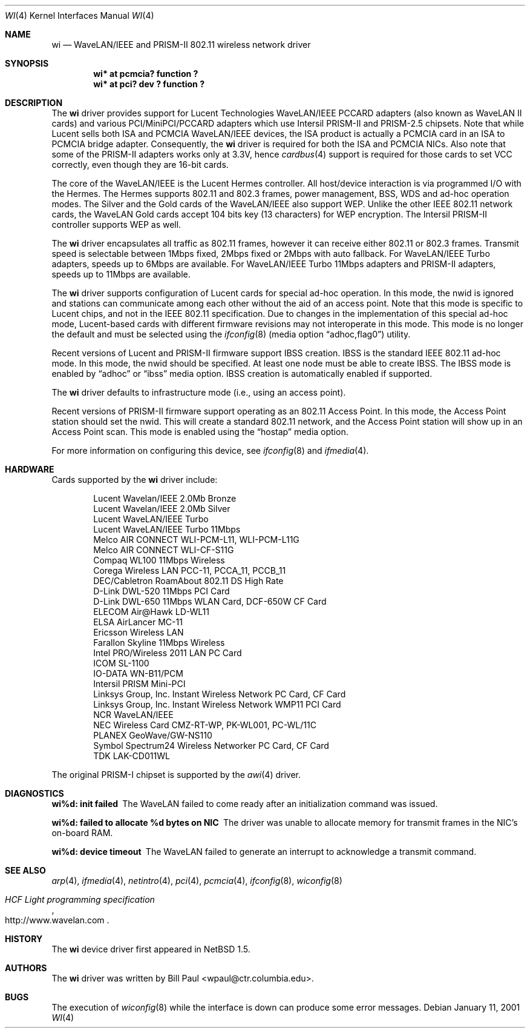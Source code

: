 .\"     $NetBSD: wi.4,v 1.30 2002/11/17 01:28:18 wiz Exp $
.\"
.\" Copyright (c) 1997, 1998, 1999
.\"	Bill Paul <wpaul@ctr.columbia.edu>. All rights reserved.
.\"
.\" Redistribution and use in source and binary forms, with or without
.\" modification, are permitted provided that the following conditions
.\" are met:
.\" 1. Redistributions of source code must retain the above copyright
.\"    notice, this list of conditions and the following disclaimer.
.\" 2. Redistributions in binary form must reproduce the above copyright
.\"    notice, this list of conditions and the following disclaimer in the
.\"    documentation and/or other materials provided with the distribution.
.\" 3. All advertising materials mentioning features or use of this software
.\"    must display the following acknowledgement:
.\"	This product includes software developed by Bill Paul.
.\" 4. Neither the name of the author nor the names of any co-contributors
.\"    may be used to endorse or promote products derived from this software
.\"   without specific prior written permission.
.\"
.\" THIS SOFTWARE IS PROVIDED BY Bill Paul AND CONTRIBUTORS ``AS IS'' AND
.\" ANY EXPRESS OR IMPLIED WARRANTIES, INCLUDING, BUT NOT LIMITED TO, THE
.\" IMPLIED WARRANTIES OF MERCHANTABILITY AND FITNESS FOR A PARTICULAR PURPOSE
.\" ARE DISCLAIMED.  IN NO EVENT SHALL Bill Paul OR THE VOICES IN HIS HEAD
.\" BE LIABLE FOR ANY DIRECT, INDIRECT, INCIDENTAL, SPECIAL, EXEMPLARY, OR
.\" CONSEQUENTIAL DAMAGES (INCLUDING, BUT NOT LIMITED TO, PROCUREMENT OF
.\" SUBSTITUTE GOODS OR SERVICES; LOSS OF USE, DATA, OR PROFITS; OR BUSINESS
.\" INTERRUPTION) HOWEVER CAUSED AND ON ANY THEORY OF LIABILITY, WHETHER IN
.\" CONTRACT, STRICT LIABILITY, OR TORT (INCLUDING NEGLIGENCE OR OTHERWISE)
.\" ARISING IN ANY WAY OUT OF THE USE OF THIS SOFTWARE, EVEN IF ADVISED OF
.\" THE POSSIBILITY OF SUCH DAMAGE.
.\"
.\"	$Id: wi.4,v 1.30 2002/11/17 01:28:18 wiz Exp $
.\"
.Dd January 11, 2001
.Dt WI 4
.Os
.Sh NAME
.Nm wi
.Nd
WaveLAN/IEEE and PRISM-II 802.11 wireless network driver
.Sh SYNOPSIS
.Cd "wi* at pcmcia? function ?"
.Cd "wi* at pci? dev ? function ?"
.Sh DESCRIPTION
The
.Nm
driver provides support for Lucent Technologies WaveLAN/IEEE PCCARD adapters
(also known as WaveLAN II cards) and various PCI/MiniPCI/PCCARD adapters which use
Intersil PRISM-II and PRISM-2.5 chipsets.
Note that while Lucent sells both ISA and PCMCIA WaveLAN/IEEE devices,
the ISA product is actually a PCMCIA card in an ISA to PCMCIA bridge adapter.
Consequently, the
.Nm
driver is required for both the ISA and PCMCIA NICs.
Also note that some of the PRISM-II adapters works only at 3.3V, hence
.Xr cardbus 4
support is required for those cards to set VCC correctly,
even though they are 16-bit cards.
.Pp
The core of the WaveLAN/IEEE is the Lucent Hermes controller.
All host/device interaction is via programmed I/O with the Hermes.
The Hermes supports 802.11 and 802.3 frames, power management, BSS, WDS
and ad-hoc operation modes.  The Silver and the Gold cards of the
WaveLAN/IEEE also support WEP.  Unlike the other IEEE 802.11 network cards,
the WaveLAN Gold cards accept 104 bits key (13 characters) for WEP
encryption.  The Intersil PRISM-II controller supports WEP as well.
.Pp
The
.Nm
driver encapsulates all traffic as 802.11 frames, however
it can receive either 802.11 or 802.3 frames.
Transmit speed is selectable between 1Mbps fixed,
2Mbps fixed or 2Mbps with auto fallback.
For WaveLAN/IEEE Turbo adapters, speeds up to 6Mbps are available.
For WaveLAN/IEEE Turbo 11Mbps adapters and PRISM-II adapters, speeds up to
11Mbps are available.
.Pp
The
.Nm
driver supports configuration of Lucent cards for special ad-hoc operation.
In this mode, the nwid is ignored and stations can communicate among each
other without the aid of an access point.  Note that this mode is specific
to Lucent chips, and not in the IEEE 802.11 specification.  Due to changes
in the implementation of this special ad-hoc mode, Lucent-based cards with
different firmware revisions may not interoperate in this mode.  This mode
is no longer the default and must be selected using the
.Xr ifconfig 8
.Pq media option Dq adhoc,flag0
utility.
.Pp
Recent versions of Lucent and PRISM-II firmware support IBSS creation.
IBSS is the standard IEEE 802.11 ad-hoc mode.  In this mode, the nwid
should be specified.  At least one node must be able to create IBSS.
The IBSS mode is enabled by
.Dq adhoc
or
.Dq ibss
media option.
IBSS creation is automatically enabled if supported.
.Pp
The
.Nm
driver defaults to infrastructure mode (i.e., using an access point).
.Pp
Recent versions of PRISM-II firmware support operating as an 802.11
Access Point.  In this mode, the Access Point station should set the
nwid.  This will create a standard 802.11 network, and the Access Point
station will show up in an Access Point scan.  This mode is enabled
using the
.Dq hostap
media option.
.Pp
For more information on configuring this device, see
.Xr ifconfig 8
and
.Xr ifmedia 4 .
.Sh HARDWARE
Cards supported by the
.Nm
driver include:
.Pp
.Bl -item -offset indent -compact
.It
Lucent Wavelan/IEEE 2.0Mb Bronze
.It
Lucent Wavelan/IEEE 2.0Mb Silver
.It
Lucent WaveLAN/IEEE Turbo
.It
Lucent WaveLAN/IEEE Turbo 11Mbps
.It
Melco AIR CONNECT WLI-PCM-L11, WLI-PCM-L11G
.It
Melco AIR CONNECT WLI-CF-S11G
.It
Compaq WL100 11Mbps Wireless
.It
Corega Wireless LAN PCC-11, PCCA_11, PCCB_11
.It
DEC/Cabletron RoamAbout 802.11 DS High Rate
.It
D-Link DWL-520 11Mbps PCI Card
.It
D-Link DWL-650 11Mbps WLAN Card, DCF-650W CF Card
.It
ELECOM Air@Hawk LD-WL11
.It
ELSA AirLancer MC-11
.It
Ericsson Wireless LAN
.It
Farallon Skyline 11Mbps Wireless
.It
Intel PRO/Wireless 2011 LAN PC Card
.It
ICOM SL-1100
.It
IO-DATA WN-B11/PCM
.It
Intersil PRISM Mini-PCI
.It
Linksys Group, Inc. Instant Wireless Network PC Card, CF Card
.It
Linksys Group, Inc. Instant Wireless Network WMP11 PCI Card
.It
NCR WaveLAN/IEEE
.It
NEC Wireless Card CMZ-RT-WP, PK-WL001, PC-WL/11C
.It
PLANEX GeoWave/GW-NS110
.It
Symbol Spectrum24 Wireless Networker PC Card, CF Card
.It
TDK LAK-CD011WL
.El
.Pp
The original PRISM-I chipset is supported by the
.Xr awi 4
driver.
.Sh DIAGNOSTICS
.Bl -diag
.It "wi%d: init failed"
The WaveLAN failed to come ready after an initialization command was
issued.
.It "wi%d: failed to allocate %d bytes on NIC"
The driver was unable to allocate memory for transmit frames in the
NIC's on-board RAM.
.It "wi%d: device timeout"
The WaveLAN failed to generate an interrupt to acknowledge a transmit
command.
.El
.Sh SEE ALSO
.Xr arp 4 ,
.Xr ifmedia 4 ,
.Xr netintro 4 ,
.Xr pci 4 ,
.Xr pcmcia 4 ,
.Xr ifconfig 8 ,
.Xr wiconfig 8
.Rs
.%T HCF Light programming specification
.%O http://www.wavelan.com
.Re
.Sh HISTORY
The
.Nm
device driver first appeared in
.Nx 1.5 .
.Sh AUTHORS
The
.Nm
driver was written by
.An Bill Paul Aq wpaul@ctr.columbia.edu .
.Sh BUGS
The execution of
.Xr wiconfig 8
while the interface is down can produce some error messages.
